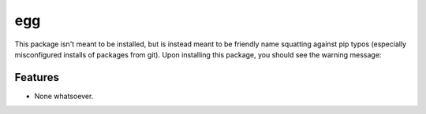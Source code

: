 ===============================
egg
===============================

.. image:: https://badge.fury.io/py/egg.png
    :target: http://badge.fury.io/py/egg
    
.. image:: https://travis-ci.org/rgbkrk/egg.png?branch=master
        :target: https://travis-ci.org/rgbkrk/egg

.. image:: https://pypip.in/d/egg/badge.png
        :target: https://crate.io/packages/egg?version=latest


This package isn't meant to be installed, but is instead meant to be friendly name squatting against pip typos (especially misconfigured installs of packages from git). Upon installing this package, you should see the warning message:

.. code-block:: bash
  $ pip install egg
  Downloading/unpacking egg
    Downloading egg-0.1.0.tar.gz
    Running setup.py (path:/private/var/folders/ps/1dvr90bd6p3blnyrnpyxnryhv45qg1/T/pip_build_kyle6475/egg/setup.py) egg_info for package egg
      ****************************************
      You probably installed this package on accident.
      Perhaps your pip syntax is incorrect
      ****************************************
  
  Installing collected packages: egg
    Running setup.py install for egg
      ****************************************
      You probably installed this package on accident.
      Perhaps your pip syntax is incorrect
      ****************************************
  
  Successfully installed egg
  Cleaning up...


Features
--------

* None whatsoever.
